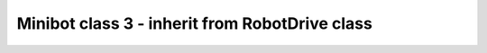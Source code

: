 Minibot class 3 - inherit from RobotDrive class
===============================================

.. container:: pmslide

   .. code-block::
      :emphasize-lines: 1, 6-9

      public class Minibot extends RobotDrive {
          
          public AprilTagProcessor aprilTag;
          private VisionPortal visionPortal;

          public void init(HardwareMap hardwareMap) {
              super.init(hardwareMap);
              initAprilTag(hardwareMap);
          }

          public void initAprilTag(HardwareMap hardwareMap) {
              // Create the AprilTag processor the easy way.
              aprilTag = AprilTagProcessor.easyCreateWithDefaults();
              visionPortal = VisionPortal.easyCreateWithDefaults(
                      hardwareMap.get(WebcamName.class, "Webcam 1"), aprilTag);
          }
      
      }
      
